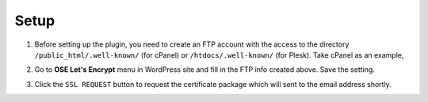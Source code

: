 Setup
****************************

1. Before setting up the plugin, you need to create an FTP account with the access to the directory ``/public_html/.well-known/`` (for cPanel) or ``/htdocs/.well-known/`` (for Plesk). Take cPanel as an example,

.. image:: /images/02_FTP_Account.png

2. Go to **OSE Let's Encrypt** menu in WordPress site and fill in the FTP info created above. Save the setting.

.. image:: /images/03_Setup.png

3. Click the ``SSL REQUEST`` button to request the certificate package which will sent to the email address shortly.
